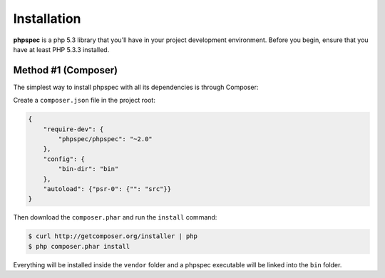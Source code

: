 Installation
============

**phpspec** is a php 5.3 library that you'll have in your project
development environment. Before you begin, ensure that you have at least
PHP 5.3.3 installed.

Method #1 (Composer)
--------------------

The simplest way to install phpspec with all its dependencies is through
Composer:

Create a ``composer.json`` file in the project root:

.. code-block:: js

    {
        "require-dev": {
            "phpspec/phpspec": "~2.0"
        },
        "config": {
            "bin-dir": "bin"
        },
        "autoload": {"psr-0": {"": "src"}}
    }

Then download the ``composer.phar`` and run the ``install`` command:

.. code-block:: bash

    $ curl http://getcomposer.org/installer | php
    $ php composer.phar install

Everything will be installed inside the ``vendor`` folder and a phpspec executable will
be linked into the ``bin`` folder.

